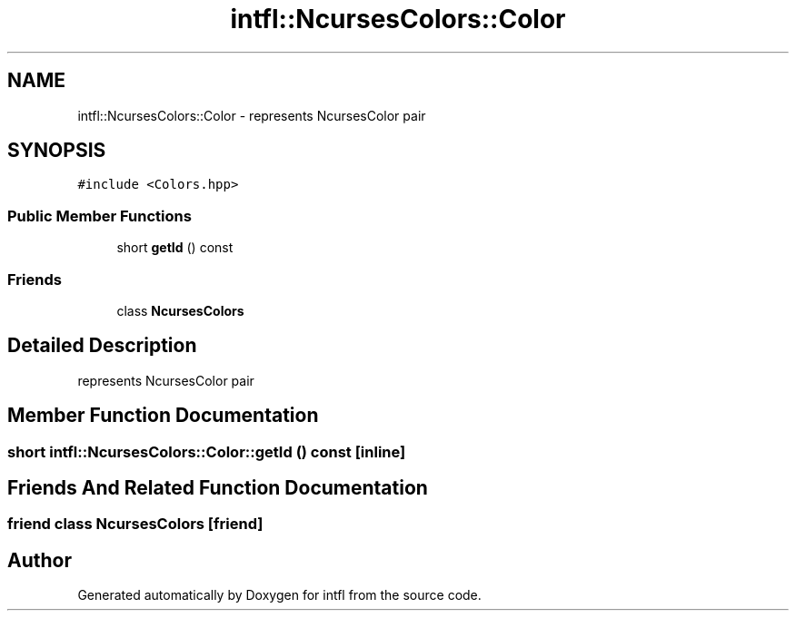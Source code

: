 .TH "intfl::NcursesColors::Color" 3 "Wed Aug 20 2025" "intfl" \" -*- nroff -*-
.ad l
.nh
.SH NAME
intfl::NcursesColors::Color \- represents NcursesColor pair  

.SH SYNOPSIS
.br
.PP
.PP
\fC#include <Colors\&.hpp>\fP
.SS "Public Member Functions"

.in +1c
.ti -1c
.RI "short \fBgetId\fP () const"
.br
.in -1c
.SS "Friends"

.in +1c
.ti -1c
.RI "class \fBNcursesColors\fP"
.br
.in -1c
.SH "Detailed Description"
.PP 
represents NcursesColor pair 
.SH "Member Function Documentation"
.PP 
.SS "short intfl::NcursesColors::Color::getId () const\fC [inline]\fP"

.SH "Friends And Related Function Documentation"
.PP 
.SS "friend class \fBNcursesColors\fP\fC [friend]\fP"


.SH "Author"
.PP 
Generated automatically by Doxygen for intfl from the source code\&.
